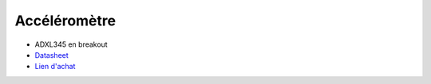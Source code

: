 Accéléromètre
=============

.. center::
    .. image:: /img/adxl345.png

* ADXL345 en breakout
* `Datasheet </files/adxl345.pdf>`_
* `Lien d'achat <https://www.aliexpress.com/item/4000196862769.html>`_

